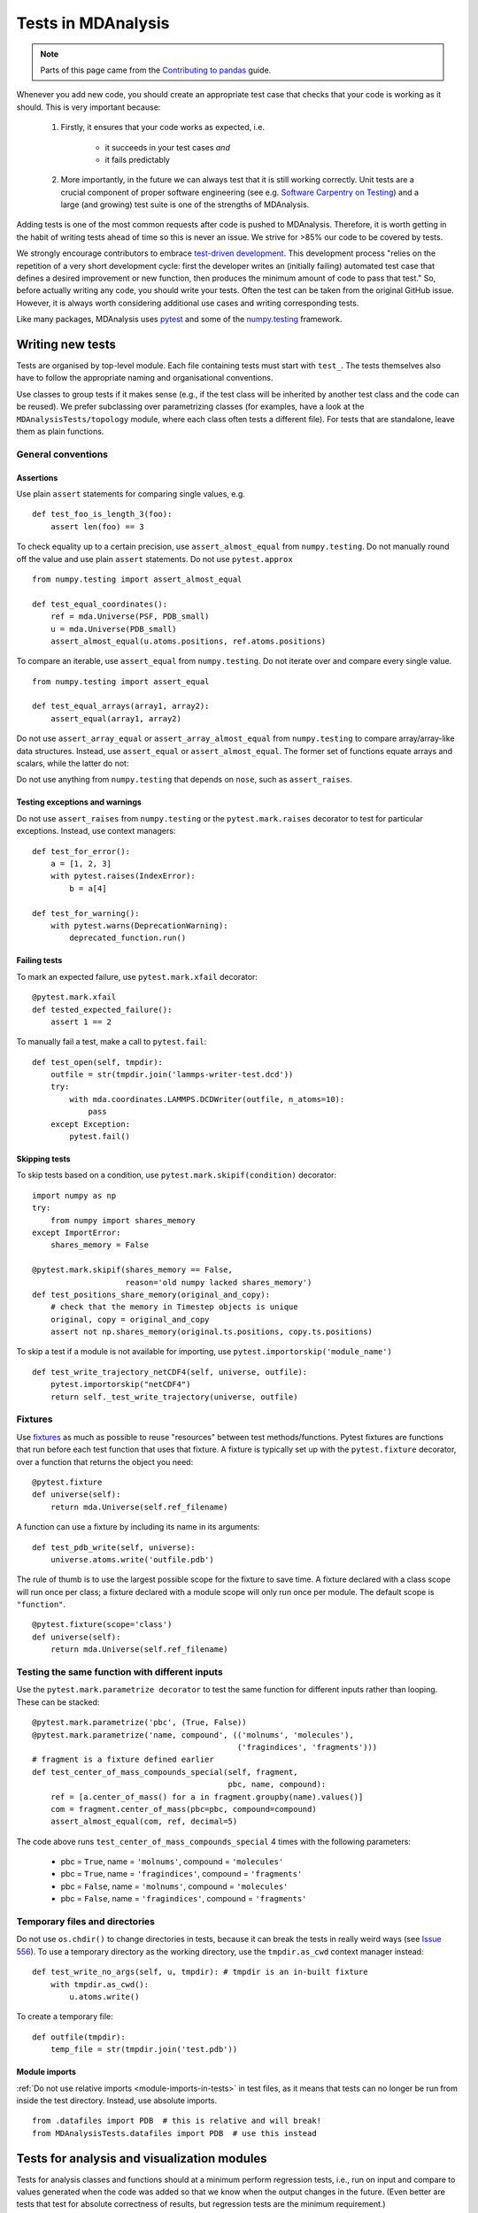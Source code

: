 .. -*- coding: utf-8 -*-
.. _testing:

===================
Tests in MDAnalysis
===================

.. note::

    Parts of this page came from the `Contributing to pandas <http://pandas.pydata.org/pandas-docs/stable/contributing.html>`_ guide.

Whenever you add new code, you should create an appropriate test case that checks that your code is working as it should. This is very important because:

    #. Firstly, it ensures that your code works as expected, i.e.
    
        - it succeeds in your test cases *and*
        - it fails predictably
    #. More importantly, in the future we can always test that it is still working correctly. Unit tests are a crucial component of proper software engineering (see e.g. `Software Carpentry on Testing <http://software-carpentry.org/4_0/test>`_) and a large (and growing) test suite is one of the strengths of MDAnalysis.

Adding tests is one of the most common requests after code is pushed to MDAnalysis.  Therefore,
it is worth getting in the habit of writing tests ahead of time so this is never an issue. We strive for >85% our code to be covered by tests.

We strongly encourage contributors to embrace
`test-driven development <http://en.wikipedia.org/wiki/Test-driven_development>`_.
This development process "relies on the repetition of a very short development cycle:
first the developer writes an (initially failing) automated test case that defines a desired
improvement or new function, then produces the minimum amount of code to pass that test."
So, before actually writing any code, you should write your tests.  Often the test can be
taken from the original GitHub issue.  However, it is always worth considering additional
use cases and writing corresponding tests.

Like many packages, MDAnalysis uses `pytest
<http://doc.pytest.org/en/latest/>`_ and some of the `numpy.testing
<http://docs.scipy.org/doc/numpy/reference/routines.testing.html>`_ framework.

Writing new tests
=================

Tests are organised by top-level module. Each file containing tests must start with ``test_``. The tests themselves also have to follow the appropriate naming and organisational conventions.

Use classes to group tests if it makes sense (e.g., if the test class will be inherited by another test class and the code can be reused). We prefer subclassing over parametrizing classes (for examples, have a look at the ``MDAnalysisTests/topology`` module, where each class often tests a different file). For tests that are standalone, leave them as plain functions.

.. _testing-conventions:

-------------------
General conventions
-------------------

Assertions
----------

Use plain ``assert`` statements for comparing single values, e.g. ::

    def test_foo_is_length_3(foo):
        assert len(foo) == 3

To check equality up to a certain precision, use ``assert_almost_equal`` from ``numpy.testing``. Do not manually round off the value and use plain ``assert`` statements. Do not use ``pytest.approx`` ::

    from numpy.testing import assert_almost_equal

    def test_equal_coordinates():
        ref = mda.Universe(PSF, PDB_small)
        u = mda.Universe(PDB_small)
        assert_almost_equal(u.atoms.positions, ref.atoms.positions)
    
To compare an iterable, use ``assert_equal`` from ``numpy.testing``. Do not iterate over and compare every single value. ::

    from numpy.testing import assert_equal

    def test_equal_arrays(array1, array2):
        assert_equal(array1, array2)

Do not use ``assert_array_equal`` or ``assert_array_almost_equal`` from ``numpy.testing`` to compare array/array-like data structures. Instead, use ``assert_equal`` or ``assert_almost_equal``. The former set of functions equate arrays and scalars, while the latter do not:

.. ipython:: python
    :okexcept:

    from numpy.testing import assert_equal, assert_array_equal
    assert_array_equal([1], 1)
    assert_equal([1], 1)

Do not use anything from ``numpy.testing`` that depends on ``nose``, such as ``assert_raises``.

Testing exceptions and warnings
-------------------------------

Do not use ``assert_raises`` from ``numpy.testing`` or the ``pytest.mark.raises`` decorator to test for particular exceptions. Instead, use context managers::

    def test_for_error():
        a = [1, 2, 3]
        with pytest.raises(IndexError):
            b = a[4]
    
    def test_for_warning():
        with pytest.warns(DeprecationWarning):
            deprecated_function.run()

Failing tests
-------------

To mark an expected failure, use ``pytest.mark.xfail`` decorator::

    @pytest.mark.xfail
    def tested_expected_failure():
        assert 1 == 2

To manually fail a test, make a call to ``pytest.fail``::

    def test_open(self, tmpdir):
        outfile = str(tmpdir.join('lammps-writer-test.dcd'))
        try:
            with mda.coordinates.LAMMPS.DCDWriter(outfile, n_atoms=10):
                pass
        except Exception:
            pytest.fail()

Skipping tests
--------------

To skip tests based on a condition, use ``pytest.mark.skipif(condition)`` decorator::

    import numpy as np
    try:
        from numpy import shares_memory
    except ImportError:
        shares_memory = False

    @pytest.mark.skipif(shares_memory == False,
                        reason='old numpy lacked shares_memory')
    def test_positions_share_memory(original_and_copy):
        # check that the memory in Timestep objects is unique
        original, copy = original_and_copy
        assert not np.shares_memory(original.ts.positions, copy.ts.positions)


To skip a test if a module is not available for importing, use ``pytest.importorskip('module_name')`` ::

    def test_write_trajectory_netCDF4(self, universe, outfile):
        pytest.importorskip("netCDF4")
        return self._test_write_trajectory(universe, outfile)

--------
Fixtures
--------

Use `fixtures <https://docs.pytest.org/en/latest/fixture.html>`_ as much as possible to reuse "resources" between test methods/functions. Pytest fixtures are functions that run before each test function that uses that fixture. A fixture is typically set up with the ``pytest.fixture`` decorator, over a function that returns the object you need::

    @pytest.fixture
    def universe(self):
        return mda.Universe(self.ref_filename)

A function can use a fixture by including its name in its arguments::

    def test_pdb_write(self, universe):
        universe.atoms.write('outfile.pdb')

The rule of thumb is to use the largest possible scope for the fixture to save time. A fixture declared with a class scope will run once per class; a fixture declared with a module scope will only run once per module. The default scope is ``"function"``. ::

    @pytest.fixture(scope='class')
    def universe(self):
        return mda.Universe(self.ref_filename)


-----------------------------------------------
Testing the same function with different inputs
-----------------------------------------------

Use the ``pytest.mark.parametrize decorator`` to test the same function for different inputs rather than looping. These can be stacked::

    @pytest.mark.parametrize('pbc', (True, False))
    @pytest.mark.parametrize('name, compound', (('molnums', 'molecules'),
                                                ('fragindices', 'fragments')))
    # fragment is a fixture defined earlier
    def test_center_of_mass_compounds_special(self, fragment,  
                                              pbc, name, compound):
        ref = [a.center_of_mass() for a in fragment.groupby(name).values()]
        com = fragment.center_of_mass(pbc=pbc, compound=compound)
        assert_almost_equal(com, ref, decimal=5)

.. role:: python(code)
   :language: python

The code above runs ``test_center_of_mass_compounds_special`` 4 times with the following parameters:

    - pbc = ``True``, name = ``'molnums'``, compound = ``'molecules'``
    - pbc = ``True``, name = ``'fragindices'``, compound = ``'fragments'``
    - pbc = ``False``, name = ``'molnums'``, compound = ``'molecules'``
    - pbc = ``False``, name = ``'fragindices'``, compound = ``'fragments'``


-------------------------------
Temporary files and directories
-------------------------------

Do not use ``os.chdir()`` to change directories in tests, because it can break the tests in really weird ways (see `Issue 556`_). To use a temporary directory as the working directory, use the ``tmpdir.as_cwd`` context manager instead::

    def test_write_no_args(self, u, tmpdir): # tmpdir is an in-built fixture
        with tmpdir.as_cwd():
            u.atoms.write()

To create a temporary file::

    def outfile(tmpdir):  
        temp_file = str(tmpdir.join('test.pdb'))


.. _`Issue 556`: https://github.com/MDAnalysis/mdanalysis/issues/556

Module imports
--------------

:ref:`Do not use relative imports <module-imports-in-tests>` in test files, as it means that tests can no longer be run from inside the test directory. Instead, use absolute imports. ::

    from .datafiles import PDB  # this is relative and will break!
    from MDAnalysisTests.datafiles import PDB  # use this instead

Tests for analysis and visualization modules
============================================

Tests for analysis classes and functions should at a minimum perform regression tests, i.e., run on input and compare to values generated when the code was added so that we know when the output changes in the future. (Even better are tests that test for absolute correctness of results, but regression tests are the minimum requirement.)

Any code in :mod:`MDAnalysis.analysis` that does not have substantial testing (at least 70% coverage) will be moved to a special :mod:`MDAnalysis.analysis.legacy` module by release 1.0.0. This legacy module will come with its own warning that this is essentially unmaintained functionality, that is still provided because there is no alternative. Legacy packages that receive sufficient upgrades in testing can come back to the normal :mod:`MDAnalysis.analysis` name space.

No consensus has emerged yet how to best test visualization code. At least minimal tests that run the code are typically requested.


Using test data files
=====================

If possible, re-use the existing data files in MDAnalysis for tests; this helps to keep the (separate) MDAnalysisTests package small. If new files are required (e.g. for a new coordinate Reader/Writer) then:

    #. Use small files (e.g. trajectories with only a few frames and a small system).
    #. Make sure that the data are *not confidential* (they will be available to everyone downloading MDAnalysis) and also be aware that by adding them to MDAnalysis *you license these files* under the `GNU Public Licence v2 <http://www.gnu.org/licenses/gpl-2.0.html>`_ (or a compatible licence of your choice — otherwise we cannot include the files into MDAnalysis).
    #. Add the files to the ``testsuite/MDAnalysisTests/data`` directory and appropriate file names and descriptions to ``testsuite/MDAnalysisTests/datafiles.py``.
    #. Make sure your new files are picked up by the pattern-matching in ``testsuite/setup.py`` (in the ``package_data`` dictionary).

Make sure that your test case runs and that *all other test cases are still passing*.

.. _run-test-suite:

Running the test suite
======================

It is recommended that you run the tests from the ``mdanalysis/testsuite/MDAnalysisTests/`` directory.

.. code-block:: bash

    cd testsuite/MDAnalysisTests
    pytest  --disable-pytest-warnings

All tests should pass: no **FAIL** or **ERROR** cases should be triggered; *SKIPPED* or *XFAIL* are ok. For anything that fails or gives an error, ask on the `mdnalysis-discussion`_ mailing list or raise an issue on the `Issue Tracker`_.

We use the ``--disable-pytest-warnings`` when the whole testsuite is running, as pytest raises a lot of false positives when we warn users about missing topology attributes. When running single tests or only single modules, consider running the tests *with* warnings enabled (i.e. without ``--disable-pytest-warnings``). This allows you to see if you trigger any un-caught deprecation warnings or other warnings in libraries we use.

To run specific tests just specify the path to the test file:

.. code-block:: bash

    pytest testsuite/MDAnalysisTests/analysis/test_align.py


Specific test classes inside test files, and even specific test methods, can also be specified:

.. code-block:: bash

    # Test the entire TestContactMatrix class
    pytest testsuite/MDAnalysisTests/analysis/test_analysis.py::TestContactMatrix

    # Test only test_sparse in the TestContactMatrix class
    pytest testsuite/MDAnalysisTests/analysis/test_analysis.py::TestContactMatrix::test_sparse


This is very useful when you add a new test and want to check if it passes.

-------------------
Testing in parallel
-------------------

Running the tests serially can take some time, depending on the performance of your computer. You can speed this up by using the plugin `pytest-xdist <https://github.com/pytest-dev/pytest-xdist>`_ to run tests in parallel by specifying the ``--numprocesses`` option:

.. code-block:: bash

    pip install pytest-xdist
    pytest --disable-pytest-warnings --numprocesses 4


You can try increasing the number of processes to speed up the test run. The number of processes you can use depends on your machine.

-------------
Test coverage
-------------

The tool `pytest-cov <https://github.com/pytest-dev/pytest-cov>`_  can be used to generate the coverage report locally:

.. code-block:: bash

    pip install pytest-cov
    pytest --cov=MDAnalysis


Note: You can use the ``--numprocesses`` flag to run tests in parallel with the above command too. This will print the coverage statistic for every module in MDAnalysis at the end of a run. To get detailed line by
line statistics you can add the ``--cov-report=html`` flag. This will create a ``htmlcov`` folder (in the directory you run the command from) and there will be an ``index.html`` file in this folder. Open this file in your browser and you will be able to see overall statistics and detailed line coverage for each file.

.. _continuous-integration:

Continuous Integration tools
============================

When you submit your pull request, several continuous integration tools will run a suite of tests. These should all pass before your code can be merged into MDAnalysis. You can check tests locally by :ref:`running the test suite <run-test-suite>`.

If your pull request fails immediately with an :ref:`appveyor` error, it is likely that you have merge conflicts with the latest code in the ``develop`` branch. :ref:`Rebase your code <rebase-code>` and update your branch by pushing your changes.

If you get an error with :ref:`travis`, it is likely that you've failed a particular test. You should update your code and push again.

If you get :ref:`codecov` errors, this means that your changes have not been adequately tested. Add new tests that address the "missed" lines, and push again.

Ideally, you want all tests to pass. This will look like:

    .. image:: images/ci_checks_passed.png

.. _appveyor:

--------
Appveyor
--------

`AppVeyor`_ is a continuous integration/continuous deployment service. MDAnalysis uses it for `testing builds on Windows`_.

Builds are configured in the file ``.appveyor.yml``. If you add a new dependency to MDAnalysis, you will need to add it to the ``$CONDA_DEPENDENCIES`` or ``$PIP_DEPENDENCIES`` in ``.appveyor.yml`` to pass tests.

.. _`testing builds on Windows`: https://ci.appveyor.com/project/orbeckst/mdanalysis


.. _travis:

------
Travis
------

`Travis is a continuous integration service <https://travis-ci.com/MDAnalysis/mdanalysis>`_ for Linux and MacOS. MDAnalysis uses it for exhaustive testing on Linux systems, and some testing on MacOS. If you add a new dependency to MDAnalysis, you will need to add it to the ``$CONDA_DEPENDENCIES`` or ``$PIP_DEPENDENCIES`` in ``.travis.yml`` to pass tests.


.. _codecov:

-------
Codecov
-------

Code coverage measures how many lines, and which lines, of code are executed by a test suite. Codecov is a service that turns code coverage reports into a single visual report. Each line is described as one of three categories:

    - a **hit** indicates that the source code was executed by the test suite.
    - a **partial** indicates that the source code was not fully executed by the test suite; there are remaining branches that were not executed.
    - a **miss** indicates that the source code was not executed by the test suite.

Coverage is the ratio of ``hits / (sum of hit + partial + miss)``. See the `Codecov documentation <https://docs.codecov.io/docs/about-code-coverage>`_ for more information.

MDAnalysis aims for 90% code coverage; your pull request will fail the Codecov check if the coverage falls below 85%. You can increase coverage by writing futher tests.

On your pull request, Codecov will leave a comment with three sections: 

    - a visual map of the areas with coverage changes

        .. image:: images/codecov_report_map.png

    - a summary of changes in coverage

        .. image:: images/codecov_report_summary.png

    - a list of files with changes

        .. image:: images/codecov_report_files.png

Clicking on one of those files will show the Codecov :guilabel:`Diff` view, highlighting the lines of code that have been missed by tests. In the image below, the column on the left hand side shows hits (green) and misses (red); the lighter colours highlighting the code show lines added (light green) or removed (light red).

    .. image:: images/codecov_diff.png

Changing to the :guilabel:`Coverage Changes` view highlights how your additions have changed the test coverage. See the `documentation for viewing source code <https://docs.codecov.io/docs/viewing-source-code>`_ for more information.

    .. image:: images/codecov_coverage_changes.png


.. _Issue Tracker: https://github.com/MDAnalysis/mdanalysis/issues
.. _`mdnalysis-discussion`: http://groups.google.com/group/mdnalysis-discussion